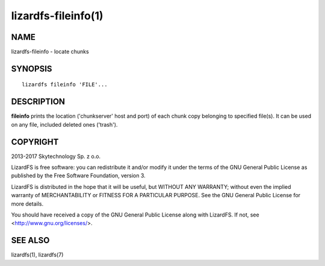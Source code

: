.. _lizardfs-fileinfo.1:

********************
lizardfs-fileinfo(1)
********************

NAME
====

lizardfs-fileinfo - locate chunks

SYNOPSIS
========

::

  lizardfs fileinfo 'FILE'...

DESCRIPTION
===========

**fileinfo** prints the location ('chunkserver' host and port) of each chunk
copy belonging to specified file(s). It can be used on any file, included
deleted ones ('trash').

COPYRIGHT
=========

2013-2017 Skytechnology Sp. z o.o.

LizardFS is free software: you can redistribute it and/or modify it under the
terms of the GNU General Public License as published by the Free Software
Foundation, version 3.

LizardFS is distributed in the hope that it will be useful, but WITHOUT ANY
WARRANTY; without even the implied warranty of MERCHANTABILITY or FITNESS FOR
A PARTICULAR PURPOSE. See the GNU General Public License for more details.

You should have received a copy of the GNU General Public License along with
LizardFS. If not, see <http://www.gnu.org/licenses/>.

SEE ALSO
========

lizardfs(1),
lizardfs(7)
